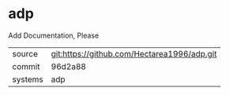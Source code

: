* adp

Add Documentation, Please

|---------+-------------------------------------------|
| source  | git:https://github.com/Hectarea1996/adp.git   |
| commit  | 96d2a88  |
| systems | adp |
|---------+-------------------------------------------|

